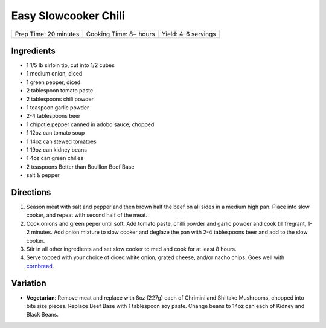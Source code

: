 Easy Slowcooker Chili
=====================

+-----------------------+------------------------+---------------------+
| Prep Time: 20 minutes | Cooking Time: 8+ hours | Yield: 4-6 servings |
+-----------------------+------------------------+---------------------+

Ingredients
-----------

- 1 1/5 lb sirloin tip, cut into 1/2 cubes
- 1 medium onion, diced
- 1 green pepper, diced
- 2 tablespoon tomato paste
- 2 tablespoons chili powder
- 1 teaspoon garlic powder
- 2-4 tablespoons beer
- 1 chipotle pepper canned in adobo sauce, chopped
- 1 12oz can tomato soup
- 1 14oz can stewed tomatoes
- 1 19oz can kidney beans
- 1 4oz can green chilies
- 2 teaspoons Better than Bouillon Beef Base
- salt & pepper

Directions
----------

1. Season meat with salt and pepper and then brown half the beef on all
   sides in a medium high pan. Place into slow cooker, and repeat with
   second half of the meat.
2. Cook onions and green peper until soft. Add tomato paste, chilli powder
   and garlic powder and cook till fregrant, 1-2 minutes. Add onion mixture
   to slow cooker and deglaze the pan with 2-4 tablespoons beer and add to
   the slow cooker. 
3. Stir in all other ingredients and set slow cooker to med and cook for at
   least 8 hours.
4. Serve topped with your choice of diced white onion, grated cheese, and/or
   nacho chips.  Goes well with `cornbread <#simple-cornbread-recipe>`__.

Variation
---------

* **Vegetarian**: Remove meat and replace with 8oz (227g) each of Chrimini and
  Shiitake Mushrooms, chopped into bite size pieces.  Replace Beef Base with
  1 tablespoon soy paste. Change beans to 14oz can each of Kidney and
  Black Beans.